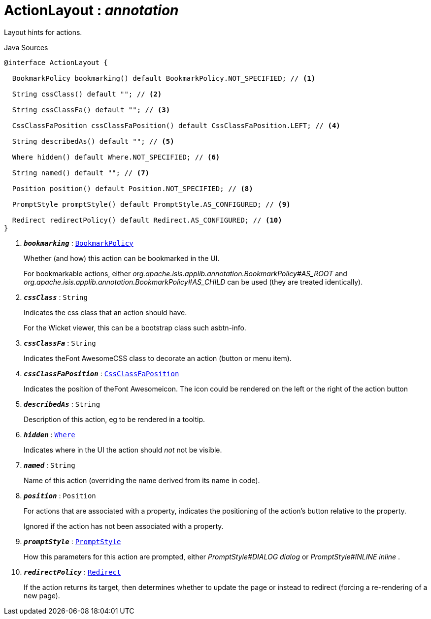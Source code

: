 = ActionLayout : _annotation_
:Notice: Licensed to the Apache Software Foundation (ASF) under one or more contributor license agreements. See the NOTICE file distributed with this work for additional information regarding copyright ownership. The ASF licenses this file to you under the Apache License, Version 2.0 (the "License"); you may not use this file except in compliance with the License. You may obtain a copy of the License at. http://www.apache.org/licenses/LICENSE-2.0 . Unless required by applicable law or agreed to in writing, software distributed under the License is distributed on an "AS IS" BASIS, WITHOUT WARRANTIES OR  CONDITIONS OF ANY KIND, either express or implied. See the License for the specific language governing permissions and limitations under the License.

Layout hints for actions.

.Java Sources
[source,java]
----
@interface ActionLayout {

  BookmarkPolicy bookmarking() default BookmarkPolicy.NOT_SPECIFIED; // <.>

  String cssClass() default ""; // <.>

  String cssClassFa() default ""; // <.>

  CssClassFaPosition cssClassFaPosition() default CssClassFaPosition.LEFT; // <.>

  String describedAs() default ""; // <.>

  Where hidden() default Where.NOT_SPECIFIED; // <.>

  String named() default ""; // <.>

  Position position() default Position.NOT_SPECIFIED; // <.>

  PromptStyle promptStyle() default PromptStyle.AS_CONFIGURED; // <.>

  Redirect redirectPolicy() default Redirect.AS_CONFIGURED; // <.>
}
----

<.> `[teal]#*_bookmarking_*#` : `xref:system:generated:index/applib/annotation/BookmarkPolicy.adoc[BookmarkPolicy]`
+
--
Whether (and how) this action can be bookmarked in the UI.

For bookmarkable actions, either _org.apache.isis.applib.annotation.BookmarkPolicy#AS_ROOT_ and _org.apache.isis.applib.annotation.BookmarkPolicy#AS_CHILD_ can be used (they are treated identically).
--
<.> `[teal]#*_cssClass_*#` : `String`
+
--
Indicates the css class that an action should have.

For the Wicket viewer, this can be a bootstrap class such asbtn-info.
--
<.> `[teal]#*_cssClassFa_*#` : `String`
+
--
Indicates theFont AwesomeCSS class to decorate an action (button or menu item).
--
<.> `[teal]#*_cssClassFaPosition_*#` : `xref:system:generated:index/applib/layout/component/CssClassFaPosition.adoc[CssClassFaPosition]`
+
--
Indicates the position of theFont Awesomeicon. The icon could be rendered on the left or the right of the action button
--
<.> `[teal]#*_describedAs_*#` : `String`
+
--
Description of this action, eg to be rendered in a tooltip.
--
<.> `[teal]#*_hidden_*#` : `xref:system:generated:index/applib/annotation/Where.adoc[Where]`
+
--
Indicates where in the UI the action should _not_ not be visible.
--
<.> `[teal]#*_named_*#` : `String`
+
--
Name of this action (overriding the name derived from its name in code).
--
<.> `[teal]#*_position_*#` : `Position`
+
--
For actions that are associated with a property, indicates the positioning of the action's button relative to the property.

Ignored if the action has not been associated with a property.
--
<.> `[teal]#*_promptStyle_*#` : `xref:system:generated:index/applib/annotation/PromptStyle.adoc[PromptStyle]`
+
--
How this parameters for this action are prompted, either _PromptStyle#DIALOG dialog_ or _PromptStyle#INLINE inline_ .
--
<.> `[teal]#*_redirectPolicy_*#` : `xref:system:generated:index/applib/annotation/Redirect.adoc[Redirect]`
+
--
If the action returns its target, then determines whether to update the page or instead to redirect (forcing a re-rendering of a new page).
--

